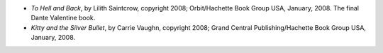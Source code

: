 .. title: Recent Reading
.. slug: 2008-02-08
.. date: 2008-02-08 00:00:00 UTC-05:00
.. tags: old blog,recent reading
.. category: oldblog
.. link: 
.. description: 
.. type: text


+ *To Hell and Back*, by Lilith Saintcrow, copyright 2008;
  Orbit/Hachette Book Group USA, January, 2008. The final Dante
  Valentine book.
+ *Kitty and the Silver Bullet*, by Carrie Vaughn, copyright 2008;
  Grand Central Publishing/Hachette Book Group USA, January, 2008.
